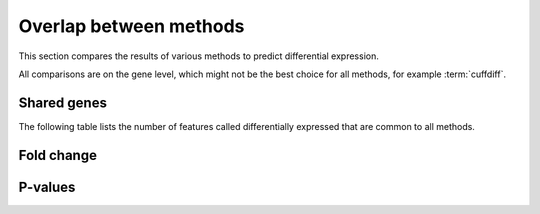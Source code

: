 =======================
Overlap between methods
=======================

This section compares the results of various methods to predict differential 
expression.

All comparisons are on the gene level, which might not be the best choice
for all methods, for example :term:`cuffdiff`.

Shared genes
============

The following table lists the number of features called differentially
expressed that are common to all methods.

.. report:: DifferentialExpression.DifferentialExpressionOverlap
   :render: table
   :groupby: all

   Number of consistent predictions between different methods.

Fold change
===========

.. report:: DifferentialExpression.DifferentialExpressionCorrelationFoldChangeCuffdiffDeseq
   :render: r-smooth-scatter-plot
   :layout: column-3
   :width: 300
   
   Scatter-plots of fold change estimates Cuffdiff vs. DESeq

.. report:: DifferentialExpression.DifferentialExpressionCorrelationFoldChangeCuffdiffEdger
   :render: r-smooth-scatter-plot
   :layout: column-3
   :width: 300

   Scatter-plots of fold change estimates Cuffdiff vs. EdgeR

.. report:: DifferentialExpression.DifferentialExpressionCorrelationFoldChangeDeseqEdger
   :render: r-smooth-scatter-plot
   :layout: column-3
   :width: 300
   
   Scatter-plots of fold change estimates DESeq vs. EdgeR

P-values
===========

.. report:: DifferentialExpression.DifferentialExpressionCorrelationPValueCuffdiffDeseq
   :render: r-smooth-scatter-plot
   :layout: column-3
   
   Scatter-plots of fold change estimates Cuffdiff vs. DESeq


.. report:: DifferentialExpression.DifferentialExpressionCorrelationPValueCuffdiffEdger
   :render: r-smooth-scatter-plot
   :layout: column-3
   :width: 300

   Scatter-plots of fold change estimates Cuffdiff vs. EdgeR

.. report:: DifferentialExpression.DifferentialExpressionCorrelationPValueDeseqEdger
   :render: r-smooth-scatter-plot
   :layout: column-3
   :width: 300
   
   Scatter-plots of fold change estimates DESeq vs. EdgeR





